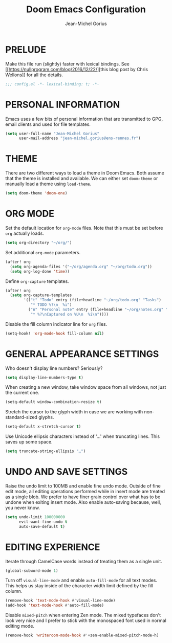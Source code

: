 #+TITLE: Doom Emacs Configuration
#+AUTHOR: Jean-Michel Gorius
#+STARTUP: showeverything

* PRELUDE
Make this file run (slightly) faster with lexical bindings. See
[[[[https://nullprogram.com/blog/2016/12/22/]]][this blog post by Chris Wellons]]
for all the details.
#+begin_src emacs-lisp :tangle yes
;;; config.el -*- lexical-binding: t; -*-
#+end_src

* PERSONAL INFORMATION
Emacs uses a few bits of personal information that are transmitted to GPG, email
clients and used for file templates.
#+begin_src emacs-lisp :tangle yes
(setq user-full-name "Jean-Michel Gorius"
      user-mail-address "jean-michel.gorius@ens-rennes.fr")
#+end_src

* THEME
There are two different ways to load a theme in Doom Emacs. Both assume that the
theme is installed and available. We can either set ~doom-theme~ or manually
load a theme using ~load-theme~.
#+begin_src emacs-lisp :tangle yes
(setq doom-theme 'doom-one)
#+end_src

* ORG MODE
Set the default location for =org-mode= files. Note that this must be set before
=org= actually loads.
#+begin_src emacs-lisp :tangle yes
(setq org-directory "~/org/")
#+end_src

Set additional =org-mode= parameters.
#+begin_src emacs-lisp :tangle yes
(after! org
  (setq org-agenda-files '("~/org/agenda.org" "~/org/todo.org"))
  (setq org-log-done 'time))
#+end_src

Define =org-capture= templates.
#+begin_src emacs-lisp :tangle yes
(after! org
  (setq org-capture-templates
        '(("t" "Todo" entry (file+headline "~/org/todo.org" "Tasks")
           "* TODO %?\n  %i")
          ("n" "Personal note" entry (file+headline "~/org/notes.org" "Inbox")
           "* %?\nCaptured on %U\n  %i\n"))))
#+end_src

Disable the fill column indicator line for =org= files.
#+begin_src emacs-lisp :tangle yes
(setq-hook! 'org-mode-hook fill-column nil)
#+end_src

* GENERAL APPEARANCE SETTINGS
Who doesn't display line numbers? Seriously?
#+begin_src emacs-lisp :tangle yes
(setq display-line-numbers-type t)
#+end_src

When creating a new window, take window space from all windows, not just the
current one.
#+begin_src emacs-lisp :tangle yes
(setq-default window-combination-resize t)
#+end_src

Stretch the cursor to the glyph width in case we are working with
non-standard-sized glyphs.
#+begin_src emacs-lisp :tangle yes
(setq-default x-stretch-cursor t)
#+end_src

Use Unicode ellipsis characters instead of '...' when truncating lines. This
saves up some space.
#+begin_src emacs-lisp :tangle yes
(setq truncate-string-ellipsis "…")
#+end_src

* UNDO AND SAVE SETTINGS
Raise the undo limit to 100MB and enable fine undo mode. Outside of fine edit
mode, all editing operations performed while in insert mode are treated as a
single blob. We prefer to have finer grain control over what has to be undone
when exiting insert mode. Also enable auto-saving because, well, you never know.
#+begin_src emacs-lisp :tangle yes
(setq undo-limit 100000000
      evil-want-fine-undo t
      auto-save-default t)
#+end_src

* EDITING EXPERIENCE
Iterate through CamelCase words instead of treating them as a single unit.
#+begin_src emacs-lisp :tangle yes
(global-subword-mode 1)
#+end_src

Turn off ~visual-line-mode~ and enable ~auto-fill-mode~ for all text modes. This
helps us stay inside of the character width limit defined by the fill column.
#+begin_src emacs-lisp :tangle yes
(remove-hook 'text-mode-hook #'visual-line-mode)
(add-hook 'text-mode-hook #'auto-fill-mode)
#+end_src

Disable =mixed-pitch= when entering Zen mode. The mixed typefaces don't look
very nice and I prefer to stick with the monospaced font used in normal editing
mode.
#+begin_src emacs-lisp :tangle yes
(remove-hook 'writeroom-mode-hook #'+zen-enable-mixed-pitch-mode-h)
#+end_src

